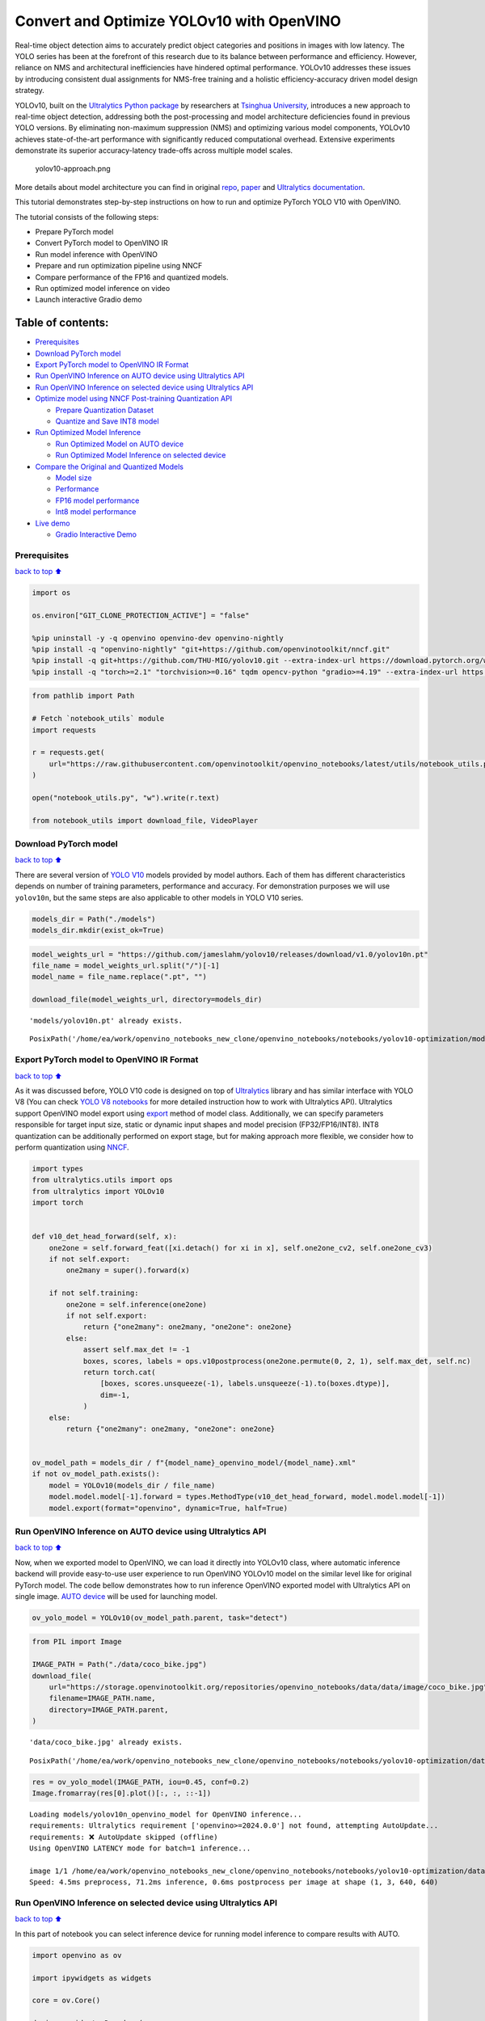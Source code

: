 Convert and Optimize YOLOv10 with OpenVINO
==========================================

Real-time object detection aims to accurately predict object categories
and positions in images with low latency. The YOLO series has been at
the forefront of this research due to its balance between performance
and efficiency. However, reliance on NMS and architectural
inefficiencies have hindered optimal performance. YOLOv10 addresses
these issues by introducing consistent dual assignments for NMS-free
training and a holistic efficiency-accuracy driven model design
strategy.

YOLOv10, built on the `Ultralytics Python
package <https://pypi.org/project/ultralytics/>`__ by researchers at
`Tsinghua University <https://www.tsinghua.edu.cn/en/>`__, introduces a
new approach to real-time object detection, addressing both the
post-processing and model architecture deficiencies found in previous
YOLO versions. By eliminating non-maximum suppression (NMS) and
optimizing various model components, YOLOv10 achieves state-of-the-art
performance with significantly reduced computational overhead. Extensive
experiments demonstrate its superior accuracy-latency trade-offs across
multiple model scales.

.. figure:: https://github.com/ultralytics/ultralytics/assets/26833433/f9b1bec0-928e-41ce-a205-e12db3c4929a
   :alt: yolov10-approach.png

   yolov10-approach.png

More details about model architecture you can find in original
`repo <https://github.com/THU-MIG/yolov10>`__,
`paper <https://arxiv.org/abs/2405.14458>`__ and `Ultralytics
documentation <https://docs.ultralytics.com/models/yolov10/>`__.

This tutorial demonstrates step-by-step instructions on how to run and
optimize PyTorch YOLO V10 with OpenVINO.

The tutorial consists of the following steps:

-  Prepare PyTorch model
-  Convert PyTorch model to OpenVINO IR
-  Run model inference with OpenVINO
-  Prepare and run optimization pipeline using NNCF
-  Compare performance of the FP16 and quantized models.
-  Run optimized model inference on video
-  Launch interactive Gradio demo

Table of contents:
^^^^^^^^^^^^^^^^^^

-  `Prerequisites <#Prerequisites>`__
-  `Download PyTorch model <#Download-PyTorch-model>`__
-  `Export PyTorch model to OpenVINO IR
   Format <#Export-PyTorch-model-to-OpenVINO-IR-Format>`__
-  `Run OpenVINO Inference on AUTO device using Ultralytics
   API <#Run-OpenVINO-Inference-on-AUTO-device-using-Ultralytics-API>`__
-  `Run OpenVINO Inference on selected device using Ultralytics
   API <#Run-OpenVINO-Inference-on-selected-device-using-Ultralytics-API>`__
-  `Optimize model using NNCF Post-training Quantization
   API <#Optimize-model-using-NNCF-Post-training-Quantization-API>`__

   -  `Prepare Quantization Dataset <#Prepare-Quantization-Dataset>`__
   -  `Quantize and Save INT8 model <#Quantize-and-Save-INT8-model>`__

-  `Run Optimized Model Inference <#Run-Optimized-Model-Inference>`__

   -  `Run Optimized Model on AUTO
      device <#Run-Optimized-Model-on-AUTO-device>`__
   -  `Run Optimized Model Inference on selected
      device <#Run-Optimized-Model-Inference-on-selected-device>`__

-  `Compare the Original and Quantized
   Models <#Compare-the-Original-and-Quantized-Models>`__

   -  `Model size <#Model-size>`__
   -  `Performance <#Performance>`__
   -  `FP16 model performance <#FP16-model-performance>`__
   -  `Int8 model performance <#Int8-model-performance>`__

-  `Live demo <#Live-demo>`__

   -  `Gradio Interactive Demo <#Gradio-Interactive-Demo>`__

Prerequisites
-------------

`back to top ⬆️ <#Table-of-contents:>`__

.. code:: ipython3

    import os
    
    os.environ["GIT_CLONE_PROTECTION_ACTIVE"] = "false"
    
    %pip uninstall -y -q openvino openvino-dev openvino-nightly
    %pip install -q "openvino-nightly" "git+https://github.com/openvinotoolkit/nncf.git"
    %pip install -q git+https://github.com/THU-MIG/yolov10.git --extra-index-url https://download.pytorch.org/whl/cpu
    %pip install -q "torch>=2.1" "torchvision>=0.16" tqdm opencv-python "gradio>=4.19" --extra-index-url https://download.pytorch.org/whl/cpu

.. code:: ipython3

    from pathlib import Path
    
    # Fetch `notebook_utils` module
    import requests
    
    r = requests.get(
        url="https://raw.githubusercontent.com/openvinotoolkit/openvino_notebooks/latest/utils/notebook_utils.py",
    )
    
    open("notebook_utils.py", "w").write(r.text)
    
    from notebook_utils import download_file, VideoPlayer

Download PyTorch model
----------------------

`back to top ⬆️ <#Table-of-contents:>`__

There are several version of `YOLO
V10 <https://github.com/THU-MIG/yolov10/tree/main?tab=readme-ov-file#performance>`__
models provided by model authors. Each of them has different
characteristics depends on number of training parameters, performance
and accuracy. For demonstration purposes we will use ``yolov10n``, but
the same steps are also applicable to other models in YOLO V10 series.

.. code:: ipython3

    models_dir = Path("./models")
    models_dir.mkdir(exist_ok=True)

.. code:: ipython3

    model_weights_url = "https://github.com/jameslahm/yolov10/releases/download/v1.0/yolov10n.pt"
    file_name = model_weights_url.split("/")[-1]
    model_name = file_name.replace(".pt", "")
    
    download_file(model_weights_url, directory=models_dir)


.. parsed-literal::

    'models/yolov10n.pt' already exists.




.. parsed-literal::

    PosixPath('/home/ea/work/openvino_notebooks_new_clone/openvino_notebooks/notebooks/yolov10-optimization/models/yolov10n.pt')



Export PyTorch model to OpenVINO IR Format
------------------------------------------

`back to top ⬆️ <#Table-of-contents:>`__

As it was discussed before, YOLO V10 code is designed on top of
`Ultralytics <https://docs.ultralytics.com/>`__ library and has similar
interface with YOLO V8 (You can check `YOLO V8
notebooks <https://github.com/openvinotoolkit/openvino_notebooks/tree/latest/notebooks/yolov8-optimization>`__
for more detailed instruction how to work with Ultralytics API).
Ultralytics support OpenVINO model export using
`export <https://docs.ultralytics.com/modes/export/>`__ method of model
class. Additionally, we can specify parameters responsible for target
input size, static or dynamic input shapes and model precision
(FP32/FP16/INT8). INT8 quantization can be additionally performed on
export stage, but for making approach more flexible, we consider how to
perform quantization using
`NNCF <https://github.com/openvinotoolkit/nncf>`__.

.. code:: ipython3

    import types
    from ultralytics.utils import ops
    from ultralytics import YOLOv10
    import torch
    
    
    def v10_det_head_forward(self, x):
        one2one = self.forward_feat([xi.detach() for xi in x], self.one2one_cv2, self.one2one_cv3)
        if not self.export:
            one2many = super().forward(x)
    
        if not self.training:
            one2one = self.inference(one2one)
            if not self.export:
                return {"one2many": one2many, "one2one": one2one}
            else:
                assert self.max_det != -1
                boxes, scores, labels = ops.v10postprocess(one2one.permute(0, 2, 1), self.max_det, self.nc)
                return torch.cat(
                    [boxes, scores.unsqueeze(-1), labels.unsqueeze(-1).to(boxes.dtype)],
                    dim=-1,
                )
        else:
            return {"one2many": one2many, "one2one": one2one}
    
    
    ov_model_path = models_dir / f"{model_name}_openvino_model/{model_name}.xml"
    if not ov_model_path.exists():
        model = YOLOv10(models_dir / file_name)
        model.model.model[-1].forward = types.MethodType(v10_det_head_forward, model.model.model[-1])
        model.export(format="openvino", dynamic=True, half=True)

Run OpenVINO Inference on AUTO device using Ultralytics API
-----------------------------------------------------------

`back to top ⬆️ <#Table-of-contents:>`__

Now, when we exported model to OpenVINO, we can load it directly into
YOLOv10 class, where automatic inference backend will provide
easy-to-use user experience to run OpenVINO YOLOv10 model on the similar
level like for original PyTorch model. The code bellow demonstrates how
to run inference OpenVINO exported model with Ultralytics API on single
image. `AUTO
device <https://github.com/openvinotoolkit/openvino_notebooks/tree/latest/notebooks/auto-device>`__
will be used for launching model.

.. code:: ipython3

    ov_yolo_model = YOLOv10(ov_model_path.parent, task="detect")

.. code:: ipython3

    from PIL import Image
    
    IMAGE_PATH = Path("./data/coco_bike.jpg")
    download_file(
        url="https://storage.openvinotoolkit.org/repositories/openvino_notebooks/data/data/image/coco_bike.jpg",
        filename=IMAGE_PATH.name,
        directory=IMAGE_PATH.parent,
    )


.. parsed-literal::

    'data/coco_bike.jpg' already exists.




.. parsed-literal::

    PosixPath('/home/ea/work/openvino_notebooks_new_clone/openvino_notebooks/notebooks/yolov10-optimization/data/coco_bike.jpg')



.. code:: ipython3

    res = ov_yolo_model(IMAGE_PATH, iou=0.45, conf=0.2)
    Image.fromarray(res[0].plot()[:, :, ::-1])


.. parsed-literal::

    Loading models/yolov10n_openvino_model for OpenVINO inference...
    requirements: Ultralytics requirement ['openvino>=2024.0.0'] not found, attempting AutoUpdate...
    requirements: ❌ AutoUpdate skipped (offline)
    Using OpenVINO LATENCY mode for batch=1 inference...
    
    image 1/1 /home/ea/work/openvino_notebooks_new_clone/openvino_notebooks/notebooks/yolov10-optimization/data/coco_bike.jpg: 640x640 1 1, 2 2s, 1 3, 1 16, 71.2ms
    Speed: 4.5ms preprocess, 71.2ms inference, 0.6ms postprocess per image at shape (1, 3, 640, 640)




.. image:: yolov10-optimization-with-output_files/yolov10-optimization-with-output_13_1.png



Run OpenVINO Inference on selected device using Ultralytics API
---------------------------------------------------------------

`back to top ⬆️ <#Table-of-contents:>`__

In this part of notebook you can select inference device for running
model inference to compare results with AUTO.

.. code:: ipython3

    import openvino as ov
    
    import ipywidgets as widgets
    
    core = ov.Core()
    
    device = widgets.Dropdown(
        options=core.available_devices + ["AUTO"],
        value="AUTO",
        description="Device:",
        disabled=False,
    )
    
    device




.. parsed-literal::

    Dropdown(description='Device:', index=3, options=('CPU', 'GPU.0', 'GPU.1', 'AUTO'), value='AUTO')



.. code:: ipython3

    ov_model = core.read_model(ov_model_path)
    
    # load model on selected device
    if device.value != "CPU":
        ov_model.reshape({0: [1, 3, 640, 640]})
    ov_config = {}
    if device.value != "CPU":
        ov_model.reshape({0: [1, 3, 640, 640]})
    if "GPU" in device.value or ("AUTO" in device.value and "GPU" in core.available_devices):
        ov_config = {"GPU_DISABLE_WINOGRAD_CONVOLUTION": "YES"}
    det_compiled_model = core.compile_model(ov_model, device.value, ov_config)

.. code:: ipython3

    ov_yolo_model.predictor.model.ov_compiled_model = det_compiled_model

.. code:: ipython3

    res = ov_yolo_model(IMAGE_PATH, iou=0.45, conf=0.2)
    Image.fromarray(res[0].plot()[:, :, ::-1])


.. parsed-literal::

    
    image 1/1 /home/ea/work/openvino_notebooks_new_clone/openvino_notebooks/notebooks/yolov10-optimization/data/coco_bike.jpg: 640x640 1 1, 2 2s, 1 3, 1 16, 15.5ms
    Speed: 4.3ms preprocess, 15.5ms inference, 0.4ms postprocess per image at shape (1, 3, 640, 640)




.. image:: yolov10-optimization-with-output_files/yolov10-optimization-with-output_18_1.png



Optimize model using NNCF Post-training Quantization API
--------------------------------------------------------

`back to top ⬆️ <#Table-of-contents:>`__

`NNCF <https://github.com/openvinotoolkit/nncf>`__ provides a suite of
advanced algorithms for Neural Networks inference optimization in
OpenVINO with minimal accuracy drop. We will use 8-bit quantization in
post-training mode (without the fine-tuning pipeline) to optimize
YOLOv8.

The optimization process contains the following steps:

1. Create a Dataset for quantization.
2. Run ``nncf.quantize`` for getting an optimized model.
3. Serialize OpenVINO IR model, using the ``openvino.save_model``
   function.

Quantization is time and memory consuming process, you can skip this
step using checkbox bellow:

.. code:: ipython3

    import ipywidgets as widgets
    
    int8_model_det_path = models_dir / "int8" / f"{model_name}_openvino_model/{model_name}.xml"
    ov_yolo_int8_model = None
    
    to_quantize = widgets.Checkbox(
        value=True,
        description="Quantization",
        disabled=False,
    )
    
    to_quantize




.. parsed-literal::

    Checkbox(value=True, description='Quantization')



.. code:: ipython3

    # Fetch skip_kernel_extension module
    r = requests.get(
        url="https://raw.githubusercontent.com/openvinotoolkit/openvino_notebooks/latest/utils/skip_kernel_extension.py",
    )
    open("skip_kernel_extension.py", "w").write(r.text)
    
    %load_ext skip_kernel_extension

Prepare Quantization Dataset
~~~~~~~~~~~~~~~~~~~~~~~~~~~~

`back to top ⬆️ <#Table-of-contents:>`__

For starting quantization, we need to prepare dataset. We will use
validation subset from `MS COCO dataset <https://cocodataset.org/>`__
for model quantization and Ultralytics validation data loader for
preparing input data.

.. code:: ipython3

    %%skip not $to_quantize.value
    
    from zipfile import ZipFile
    
    from ultralytics.data.utils import DATASETS_DIR
    
    
    DATA_URL = "http://images.cocodataset.org/zips/val2017.zip"
    LABELS_URL = "https://github.com/ultralytics/yolov5/releases/download/v1.0/coco2017labels-segments.zip"
    CFG_URL = "https://raw.githubusercontent.com/ultralytics/ultralytics/v8.1.0/ultralytics/cfg/datasets/coco.yaml"
    
    OUT_DIR = DATASETS_DIR
    
    DATA_PATH = OUT_DIR / "val2017.zip"
    LABELS_PATH = OUT_DIR / "coco2017labels-segments.zip"
    CFG_PATH = OUT_DIR / "coco.yaml"
    
    download_file(DATA_URL, DATA_PATH.name, DATA_PATH.parent)
    download_file(LABELS_URL, LABELS_PATH.name, LABELS_PATH.parent)
    download_file(CFG_URL, CFG_PATH.name, CFG_PATH.parent)
    
    if not (OUT_DIR / "coco/labels").exists():
        with ZipFile(LABELS_PATH, "r") as zip_ref:
            zip_ref.extractall(OUT_DIR)
        with ZipFile(DATA_PATH, "r") as zip_ref:
            zip_ref.extractall(OUT_DIR / "coco/images")


.. parsed-literal::

    '/home/ea/work/openvino_notebooks/notebooks/fast-segment-anything/datasets/val2017.zip' already exists.
    '/home/ea/work/openvino_notebooks/notebooks/fast-segment-anything/datasets/coco2017labels-segments.zip' already exists.



.. parsed-literal::

    /home/ea/work/openvino_notebooks/notebooks/fast-segment-anything/datasets/coco.yaml:   0%|          | 0.00/1.2…


.. code:: ipython3

    %%skip not $to_quantize.value
    
    from ultralytics.utils import DEFAULT_CFG
    from ultralytics.cfg import get_cfg
    from ultralytics.data.converter import coco80_to_coco91_class
    from ultralytics.data.utils import check_det_dataset
    
    args = get_cfg(cfg=DEFAULT_CFG)
    args.data = str(CFG_PATH)
    det_validator = ov_yolo_model.task_map[ov_yolo_model.task]["validator"](args=args)
    
    det_validator.data = check_det_dataset(args.data)
    det_validator.stride = 32
    det_data_loader = det_validator.get_dataloader(OUT_DIR / "coco", 1)


.. parsed-literal::

    val: Scanning /home/ea/work/openvino_notebooks/notebooks/fast-segment-anything/datasets/coco/labels/val2017.cache... 4952 images, 48 backgrounds, 0 corrupt: 100%|██████████| 5000/5000 [00:00<?, ?it/s]


NNCF provides ``nncf.Dataset`` wrapper for using native framework
dataloaders in quantization pipeline. Additionally, we specify transform
function that will be responsible for preparing input data in model
expected format.

.. code:: ipython3

    %%skip not $to_quantize.value
    
    import nncf
    from typing import Dict
    
    
    def transform_fn(data_item:Dict):
        """
        Quantization transform function. Extracts and preprocess input data from dataloader item for quantization.
        Parameters:
           data_item: Dict with data item produced by DataLoader during iteration
        Returns:
            input_tensor: Input data for quantization
        """
        input_tensor = det_validator.preprocess(data_item)['img'].numpy()
        return input_tensor
    
    
    quantization_dataset = nncf.Dataset(det_data_loader, transform_fn)


.. parsed-literal::

    INFO:nncf:NNCF initialized successfully. Supported frameworks detected: torch, tensorflow, onnx, openvino


Quantize and Save INT8 model
~~~~~~~~~~~~~~~~~~~~~~~~~~~~

`back to top ⬆️ <#Table-of-contents:>`__

The ``nncf.quantize`` function provides an interface for model
quantization. It requires an instance of the OpenVINO Model and
quantization dataset. Optionally, some additional parameters for the
configuration quantization process (number of samples for quantization,
preset, ignored scope, etc.) can be provided. YOLOv8 model contains
non-ReLU activation functions, which require asymmetric quantization of
activations. To achieve a better result, we will use a ``mixed``
quantization preset. It provides symmetric quantization of weights and
asymmetric quantization of activations. For more accurate results, we
should keep the operation in the postprocessing subgraph in floating
point precision, using the ``ignored_scope`` parameter.

   **Note**: Model post-training quantization is time-consuming process.
   Be patient, it can take several minutes depending on your hardware.

.. code:: ipython3

    %%skip not $to_quantize.value
    
    import shutil
    
    quantized_det_model = nncf.quantize(
        ov_model,
        quantization_dataset,
        preset=nncf.QuantizationPreset.MIXED,
    )
    
    ov.save_model(quantized_det_model,  int8_model_det_path)
    shutil.copy(ov_model_path.parent / "metadata.yaml", int8_model_det_path.parent / "metadata.yaml")



.. parsed-literal::

    Output()



.. raw:: html

    <pre style="white-space:pre;overflow-x:auto;line-height:normal;font-family:Menlo,'DejaVu Sans Mono',consolas,'Courier New',monospace"></pre>




.. raw:: html

    <pre style="white-space:pre;overflow-x:auto;line-height:normal;font-family:Menlo,'DejaVu Sans Mono',consolas,'Courier New',monospace">
    </pre>




.. parsed-literal::

    Output()



.. raw:: html

    <pre style="white-space:pre;overflow-x:auto;line-height:normal;font-family:Menlo,'DejaVu Sans Mono',consolas,'Courier New',monospace"></pre>




.. raw:: html

    <pre style="white-space:pre;overflow-x:auto;line-height:normal;font-family:Menlo,'DejaVu Sans Mono',consolas,'Courier New',monospace">
    </pre>



Run Optimized Model Inference
-----------------------------

`back to top ⬆️ <#Table-of-contents:>`__

The way of usage INT8 quantized model is the same like for model before
quantization. Let’s check inference result of quantized model on single
image

Run Optimized Model on AUTO device
~~~~~~~~~~~~~~~~~~~~~~~~~~~~~~~~~~

`back to top ⬆️ <#Table-of-contents:>`__

.. code:: ipython3

    %%skip not $to_quantize.value
    ov_yolo_int8_model = YOLOv10(int8_model_det_path.parent, task="detect")

.. code:: ipython3

    res = ov_yolo_int8_model(IMAGE_PATH, iou=0.45, conf=0.2)
    Image.fromarray(res[0].plot()[:, :, ::-1])


.. parsed-literal::

    Loading models/int8/yolov10n_openvino_model for OpenVINO inference...
    requirements: Ultralytics requirement ['openvino>=2024.0.0'] not found, attempting AutoUpdate...
    requirements: ❌ AutoUpdate skipped (offline)
    Using OpenVINO LATENCY mode for batch=1 inference...
    
    image 1/1 /home/ea/work/openvino_notebooks_new_clone/openvino_notebooks/notebooks/yolov10-optimization/data/coco_bike.jpg: 640x640 1 1, 3 2s, 2 3s, 1 16, 11.7ms
    Speed: 7.5ms preprocess, 11.7ms inference, 0.4ms postprocess per image at shape (1, 3, 640, 640)




.. image:: yolov10-optimization-with-output_files/yolov10-optimization-with-output_32_1.png



Run Optimized Model Inference on selected device
~~~~~~~~~~~~~~~~~~~~~~~~~~~~~~~~~~~~~~~~~~~~~~~~

`back to top ⬆️ <#Table-of-contents:>`__

.. code:: ipython3

    %%skip not $to_quantize.value
    
    device

.. code:: ipython3

    %%skip not $to_quantize.value
    
    ov_config = {}
    if device.value != "CPU":
        quantized_det_model.reshape({0: [1, 3, 640, 640]})
    if "GPU" in device.value or ("AUTO" in device.value and "GPU" in core.available_devices):
        ov_config = {"GPU_DISABLE_WINOGRAD_CONVOLUTION": "YES"}
    quantized_det_compiled_model = core.compile_model(quantized_det_model, device.value, ov_config)
    
    ov_yolo_int8_model.predictor.model.ov_compiled_model = quantized_det_compiled_model
    
    res = ov_yolo_int8_model(IMAGE_PATH)
    Image.fromarray(res[0].plot()[:, :, ::-1])


.. parsed-literal::

    
    image 1/1 /home/ea/work/openvino_notebooks_new_clone/openvino_notebooks/notebooks/yolov10-optimization/data/coco_bike.jpg: 640x640 3 2s, 1 16, 10.9ms
    Speed: 1.9ms preprocess, 10.9ms inference, 0.3ms postprocess per image at shape (1, 3, 640, 640)


Compare the Original and Quantized Models
-----------------------------------------

`back to top ⬆️ <#Table-of-contents:>`__

Model size
~~~~~~~~~~

`back to top ⬆️ <#Table-of-contents:>`__

.. code:: ipython3

    ov_model_weights = ov_model_path.with_suffix(".bin")
    print(f"Size of FP16 model is {ov_model_weights.stat().st_size / 1024 / 1024:.2f} MB")
    if int8_model_det_path.exists():
        ov_int8_weights = int8_model_det_path.with_suffix(".bin")
        print(f"Size of model with INT8 compressed weights is {ov_int8_weights.stat().st_size / 1024 / 1024:.2f} MB")
        print(f"Compression rate for INT8 model: {ov_model_weights.stat().st_size / ov_int8_weights.stat().st_size:.3f}")


.. parsed-literal::

    Size of FP16 model is 4.39 MB
    Size of model with INT8 compressed weights is 2.25 MB
    Compression rate for INT8 model: 1.954


Performance
~~~~~~~~~~~

`back to top ⬆️ <#Table-of-contents:>`__

FP16 model performance
~~~~~~~~~~~~~~~~~~~~~~

`back to top ⬆️ <#Table-of-contents:>`__

.. code:: ipython3

    !benchmark_app -m $ov_model_path -d $device.value -api async -shape "[1,3,640,640]"


.. parsed-literal::

    [Step 1/11] Parsing and validating input arguments
    [ INFO ] Parsing input parameters
    [Step 2/11] Loading OpenVINO Runtime
    [ WARNING ] Default duration 120 seconds is used for unknown device AUTO
    [ INFO ] OpenVINO:
    [ INFO ] Build ................................. 2024.3.0-15502-66093834e38
    [ INFO ] 
    [ INFO ] Device info:
    [ INFO ] AUTO
    [ INFO ] Build ................................. 2024.3.0-15502-66093834e38
    [ INFO ] 
    [ INFO ] 
    [Step 3/11] Setting device configuration
    [ WARNING ] Performance hint was not explicitly specified in command line. Device(AUTO) performance hint will be set to PerformanceMode.THROUGHPUT.
    [Step 4/11] Reading model files
    [ INFO ] Loading model files
    [ INFO ] Read model took 21.14 ms
    [ INFO ] Original model I/O parameters:
    [ INFO ] Model inputs:
    [ INFO ]     x (node: x) : f32 / [...] / [?,3,?,?]
    [ INFO ] Model outputs:
    [ INFO ]     ***NO_NAME*** (node: __module.model.23/aten::cat/Concat_8) : f32 / [...] / [?,300,6]
    [Step 5/11] Resizing model to match image sizes and given batch
    [ INFO ] Model batch size: 1
    [ INFO ] Reshaping model: 'x': [1,3,640,640]
    [ INFO ] Reshape model took 13.14 ms
    [Step 6/11] Configuring input of the model
    [ INFO ] Model inputs:
    [ INFO ]     x (node: x) : u8 / [N,C,H,W] / [1,3,640,640]
    [ INFO ] Model outputs:
    [ INFO ]     ***NO_NAME*** (node: __module.model.23/aten::cat/Concat_8) : f32 / [...] / [1,300,6]
    [Step 7/11] Loading the model to the device
    [ INFO ] Compile model took 470.31 ms
    [Step 8/11] Querying optimal runtime parameters
    [ INFO ] Model:
    [ INFO ]   NETWORK_NAME: Model0
    [ INFO ]   EXECUTION_DEVICES: ['CPU']
    [ INFO ]   PERFORMANCE_HINT: PerformanceMode.THROUGHPUT
    [ INFO ]   OPTIMAL_NUMBER_OF_INFER_REQUESTS: 12
    [ INFO ]   MULTI_DEVICE_PRIORITIES: CPU
    [ INFO ]   CPU:
    [ INFO ]     AFFINITY: Affinity.CORE
    [ INFO ]     CPU_DENORMALS_OPTIMIZATION: False
    [ INFO ]     CPU_SPARSE_WEIGHTS_DECOMPRESSION_RATE: 1.0
    [ INFO ]     DYNAMIC_QUANTIZATION_GROUP_SIZE: 0
    [ INFO ]     ENABLE_CPU_PINNING: True
    [ INFO ]     ENABLE_HYPER_THREADING: True
    [ INFO ]     EXECUTION_DEVICES: ['CPU']
    [ INFO ]     EXECUTION_MODE_HINT: ExecutionMode.PERFORMANCE
    [ INFO ]     INFERENCE_NUM_THREADS: 36
    [ INFO ]     INFERENCE_PRECISION_HINT: <Type: 'float32'>
    [ INFO ]     KV_CACHE_PRECISION: <Type: 'float16'>
    [ INFO ]     LOG_LEVEL: Level.NO
    [ INFO ]     MODEL_DISTRIBUTION_POLICY: set()
    [ INFO ]     NETWORK_NAME: Model0
    [ INFO ]     NUM_STREAMS: 12
    [ INFO ]     OPTIMAL_NUMBER_OF_INFER_REQUESTS: 12
    [ INFO ]     PERFORMANCE_HINT: THROUGHPUT
    [ INFO ]     PERFORMANCE_HINT_NUM_REQUESTS: 0
    [ INFO ]     PERF_COUNT: NO
    [ INFO ]     SCHEDULING_CORE_TYPE: SchedulingCoreType.ANY_CORE
    [ INFO ]   MODEL_PRIORITY: Priority.MEDIUM
    [ INFO ]   LOADED_FROM_CACHE: False
    [ INFO ]   PERF_COUNT: False
    [Step 9/11] Creating infer requests and preparing input tensors
    [ WARNING ] No input files were given for input 'x'!. This input will be filled with random values!
    [ INFO ] Fill input 'x' with random values 
    [Step 10/11] Measuring performance (Start inference asynchronously, 12 inference requests, limits: 120000 ms duration)
    [ INFO ] Benchmarking in inference only mode (inputs filling are not included in measurement loop).
    [ INFO ] First inference took 30.58 ms
    [Step 11/11] Dumping statistics report
    [ INFO ] Execution Devices:['CPU']
    [ INFO ] Count:            19812 iterations
    [ INFO ] Duration:         120069.99 ms
    [ INFO ] Latency:
    [ INFO ]    Median:        70.88 ms
    [ INFO ]    Average:       72.54 ms
    [ INFO ]    Min:           42.83 ms
    [ INFO ]    Max:           161.32 ms
    [ INFO ] Throughput:   165.00 FPS


Int8 model performance
~~~~~~~~~~~~~~~~~~~~~~

`back to top ⬆️ <#Table-of-contents:>`__

.. code:: ipython3

    if int8_model_det_path.exists():
        !benchmark_app -m $int8_model_det_path -d $device.value -api async -shape "[1,3,640,640]" -t 15


.. parsed-literal::

    [Step 1/11] Parsing and validating input arguments
    [ INFO ] Parsing input parameters
    [Step 2/11] Loading OpenVINO Runtime
    [ INFO ] OpenVINO:
    [ INFO ] Build ................................. 2024.3.0-15502-66093834e38
    [ INFO ] 
    [ INFO ] Device info:
    [ INFO ] AUTO
    [ INFO ] Build ................................. 2024.3.0-15502-66093834e38
    [ INFO ] 
    [ INFO ] 
    [Step 3/11] Setting device configuration
    [ WARNING ] Performance hint was not explicitly specified in command line. Device(AUTO) performance hint will be set to PerformanceMode.THROUGHPUT.
    [Step 4/11] Reading model files
    [ INFO ] Loading model files
    [ INFO ] Read model took 31.76 ms
    [ INFO ] Original model I/O parameters:
    [ INFO ] Model inputs:
    [ INFO ]     x (node: x) : f32 / [...] / [1,3,640,640]
    [ INFO ] Model outputs:
    [ INFO ]     ***NO_NAME*** (node: __module.model.23/aten::cat/Concat_8) : f32 / [...] / [1,300,6]
    [Step 5/11] Resizing model to match image sizes and given batch
    [ INFO ] Model batch size: 1
    [ INFO ] Reshaping model: 'x': [1,3,640,640]
    [ INFO ] Reshape model took 0.04 ms
    [Step 6/11] Configuring input of the model
    [ INFO ] Model inputs:
    [ INFO ]     x (node: x) : u8 / [N,C,H,W] / [1,3,640,640]
    [ INFO ] Model outputs:
    [ INFO ]     ***NO_NAME*** (node: __module.model.23/aten::cat/Concat_8) : f32 / [...] / [1,300,6]
    [Step 7/11] Loading the model to the device
    [ INFO ] Compile model took 814.44 ms
    [Step 8/11] Querying optimal runtime parameters
    [ INFO ] Model:
    [ INFO ]   NETWORK_NAME: Model0
    [ INFO ]   EXECUTION_DEVICES: ['CPU']
    [ INFO ]   PERFORMANCE_HINT: PerformanceMode.THROUGHPUT
    [ INFO ]   OPTIMAL_NUMBER_OF_INFER_REQUESTS: 18
    [ INFO ]   MULTI_DEVICE_PRIORITIES: CPU
    [ INFO ]   CPU:
    [ INFO ]     AFFINITY: Affinity.CORE
    [ INFO ]     CPU_DENORMALS_OPTIMIZATION: False
    [ INFO ]     CPU_SPARSE_WEIGHTS_DECOMPRESSION_RATE: 1.0
    [ INFO ]     DYNAMIC_QUANTIZATION_GROUP_SIZE: 0
    [ INFO ]     ENABLE_CPU_PINNING: True
    [ INFO ]     ENABLE_HYPER_THREADING: True
    [ INFO ]     EXECUTION_DEVICES: ['CPU']
    [ INFO ]     EXECUTION_MODE_HINT: ExecutionMode.PERFORMANCE
    [ INFO ]     INFERENCE_NUM_THREADS: 36
    [ INFO ]     INFERENCE_PRECISION_HINT: <Type: 'float32'>
    [ INFO ]     KV_CACHE_PRECISION: <Type: 'float16'>
    [ INFO ]     LOG_LEVEL: Level.NO
    [ INFO ]     MODEL_DISTRIBUTION_POLICY: set()
    [ INFO ]     NETWORK_NAME: Model0
    [ INFO ]     NUM_STREAMS: 18
    [ INFO ]     OPTIMAL_NUMBER_OF_INFER_REQUESTS: 18
    [ INFO ]     PERFORMANCE_HINT: THROUGHPUT
    [ INFO ]     PERFORMANCE_HINT_NUM_REQUESTS: 0
    [ INFO ]     PERF_COUNT: NO
    [ INFO ]     SCHEDULING_CORE_TYPE: SchedulingCoreType.ANY_CORE
    [ INFO ]   MODEL_PRIORITY: Priority.MEDIUM
    [ INFO ]   LOADED_FROM_CACHE: False
    [ INFO ]   PERF_COUNT: False
    [Step 9/11] Creating infer requests and preparing input tensors
    [ WARNING ] No input files were given for input 'x'!. This input will be filled with random values!
    [ INFO ] Fill input 'x' with random values 
    [Step 10/11] Measuring performance (Start inference asynchronously, 18 inference requests, limits: 15000 ms duration)
    [ INFO ] Benchmarking in inference only mode (inputs filling are not included in measurement loop).
    [ INFO ] First inference took 24.52 ms
    [Step 11/11] Dumping statistics report
    [ INFO ] Execution Devices:['CPU']
    [ INFO ] Count:            5796 iterations
    [ INFO ] Duration:         15085.89 ms
    [ INFO ] Latency:
    [ INFO ]    Median:        44.94 ms
    [ INFO ]    Average:       46.64 ms
    [ INFO ]    Min:           29.31 ms
    [ INFO ]    Max:           113.79 ms
    [ INFO ] Throughput:   384.20 FPS


Live demo
---------

`back to top ⬆️ <#Table-of-contents:>`__

The following code runs model inference on a video:

.. code:: ipython3

    import collections
    import time
    from IPython import display
    import cv2
    import numpy as np
    
    
    # Main processing function to run object detection.
    def run_object_detection(
        source=0,
        flip=False,
        use_popup=False,
        skip_first_frames=0,
        det_model=ov_yolo_int8_model,
        device=device.value,
    ):
        player = None
        try:
            # Create a video player to play with target fps.
            player = VideoPlayer(source=source, flip=flip, fps=30, skip_first_frames=skip_first_frames)
            # Start capturing.
            player.start()
            if use_popup:
                title = "Press ESC to Exit"
                cv2.namedWindow(winname=title, flags=cv2.WINDOW_GUI_NORMAL | cv2.WINDOW_AUTOSIZE)
    
            processing_times = collections.deque()
            while True:
                # Grab the frame.
                frame = player.next()
                if frame is None:
                    print("Source ended")
                    break
                # If the frame is larger than full HD, reduce size to improve the performance.
                scale = 1280 / max(frame.shape)
                if scale < 1:
                    frame = cv2.resize(
                        src=frame,
                        dsize=None,
                        fx=scale,
                        fy=scale,
                        interpolation=cv2.INTER_AREA,
                    )
                # Get the results.
                input_image = np.array(frame)
    
                start_time = time.time()
                detections = det_model(input_image, iou=0.45, conf=0.2, verbose=False)
                stop_time = time.time()
                frame = detections[0].plot()
    
                processing_times.append(stop_time - start_time)
                # Use processing times from last 200 frames.
                if len(processing_times) > 200:
                    processing_times.popleft()
    
                _, f_width = frame.shape[:2]
                # Mean processing time [ms].
                processing_time = np.mean(processing_times) * 1000
                fps = 1000 / processing_time
                cv2.putText(
                    img=frame,
                    text=f"Inference time: {processing_time:.1f}ms ({fps:.1f} FPS)",
                    org=(20, 40),
                    fontFace=cv2.FONT_HERSHEY_COMPLEX,
                    fontScale=f_width / 1000,
                    color=(0, 0, 255),
                    thickness=1,
                    lineType=cv2.LINE_AA,
                )
                # Use this workaround if there is flickering.
                if use_popup:
                    cv2.imshow(winname=title, mat=frame)
                    key = cv2.waitKey(1)
                    # escape = 27
                    if key == 27:
                        break
                else:
                    # Encode numpy array to jpg.
                    _, encoded_img = cv2.imencode(ext=".jpg", img=frame, params=[cv2.IMWRITE_JPEG_QUALITY, 100])
                    # Create an IPython image.
                    i = display.Image(data=encoded_img)
                    # Display the image in this notebook.
                    display.clear_output(wait=True)
                    display.display(i)
        # ctrl-c
        except KeyboardInterrupt:
            print("Interrupted")
        # any different error
        except RuntimeError as e:
            print(e)
        finally:
            if player is not None:
                # Stop capturing.
                player.stop()
            if use_popup:
                cv2.destroyAllWindows()

.. code:: ipython3

    use_int8 = widgets.Checkbox(
        value=ov_yolo_int8_model is not None,
        description="Use int8 model",
        disabled=ov_yolo_int8_model is None,
    )
    
    use_int8




.. parsed-literal::

    Checkbox(value=True, description='Use int8 model')



.. code:: ipython3

    WEBCAM_INFERENCE = False
    
    if WEBCAM_INFERENCE:
        VIDEO_SOURCE = 0  # Webcam
    else:
        download_file(
            "https://storage.openvinotoolkit.org/repositories/openvino_notebooks/data/data/video/people.mp4",
            directory="data",
        )
        VIDEO_SOURCE = "data/people.mp4"


.. parsed-literal::

    'data/people.mp4' already exists.


.. code:: ipython3

    run_object_detection(
        det_model=ov_yolo_model if not use_int8.value else ov_yolo_int8_model,
        source=VIDEO_SOURCE,
        flip=True,
        use_popup=False,
    )



.. image:: yolov10-optimization-with-output_files/yolov10-optimization-with-output_47_0.png


.. parsed-literal::

    Source ended


Gradio Interactive Demo
~~~~~~~~~~~~~~~~~~~~~~~

`back to top ⬆️ <#Table-of-contents:>`__

.. code:: ipython3

    import gradio as gr
    
    
    def yolov10_inference(image, int8, conf_threshold, iou_threshold):
        model = ov_yolo_model if not int8 else ov_yolo_int8_model
        results = model(source=image, iou=iou_threshold, conf=conf_threshold, verbose=False)[0]
        annotated_image = Image.fromarray(results[0].plot())
    
        return annotated_image
    
    
    with gr.Blocks() as demo:
        gr.HTML(
            """
        <h1 style='text-align: center'>
        YOLOv10: Real-Time End-to-End Object Detection using OpenVINO
        </h1>
        """
        )
        with gr.Row():
            with gr.Column():
                image = gr.Image(type="numpy", label="Image")
                conf_threshold = gr.Slider(
                    label="Confidence Threshold",
                    minimum=0.1,
                    maximum=1.0,
                    step=0.1,
                    value=0.2,
                )
                iou_threshold = gr.Slider(
                    label="IoU Threshold",
                    minimum=0.1,
                    maximum=1.0,
                    step=0.1,
                    value=0.45,
                )
                use_int8 = gr.Checkbox(
                    value=ov_yolo_int8_model is not None,
                    visible=ov_yolo_int8_model is not None,
                    label="Use INT8 model",
                )
                yolov10_infer = gr.Button(value="Detect Objects")
    
            with gr.Column():
                output_image = gr.Image(type="pil", label="Annotated Image")
    
            yolov10_infer.click(
                fn=yolov10_inference,
                inputs=[
                    image,
                    use_int8,
                    conf_threshold,
                    iou_threshold,
                ],
                outputs=[output_image],
            )
    
    
    try:
        demo.launch(debug=False)
    except Exception:
        demo.launch(debug=False, share=True)
